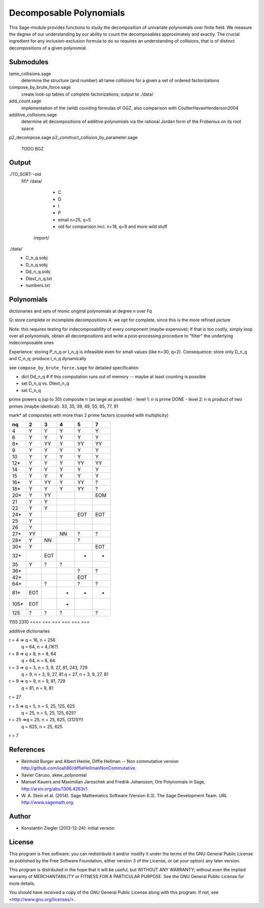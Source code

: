 ************************
Decomposable Polynomials
************************

This Sage-module provides functions to study the decomposition of
univariate polynomials over finite field. We measure the degree of our
understanding by our ability to count the decomposables approximately
and exactly. The crucial ingredient for any inclusion-exclusion formula to do so
requires an understanding of collisions, that is of distinct decompositions of a
given polynomial.

Submodules
==========

tame_collisions.sage
    determine the structure (and number) all tame collisions for a given a set of ordered factorizations

compose_by_brute_force.sage
    create look-up tables of complete factorizations; output to ./data/

add_count.sage
    implementation of the (wild) counting formulas of GGZ, also comparison with
    CoulterHavasHenderson2004

additive_collisions.sage
    determine all decompositions of additive polynomials via the rational Jordan
    form of the Frobenius on its root space

p2_decompose.sage
p2_construct_collision_by_parameter.sage
    TODO BGZ


Output
======

./TO_SORT--old
    fifi*
    /data/
        - C
        - D
        - I
        - P
        - email n=25, q=5
        - old for comparison incl. n=18, q=9 and more wild stuff
     /report/

./data/
    - C_n_q.sobj
    - D_n_q.sobj
    - Dd_n_q.sobj
    - Dtext_n_q.txt
    - numbers.txt


Polynomials
===========

dictionaries and sets of monic original polynomials at degree n over Fq

Q: store complete or incomplete decompositions
A: we opt for complete, since this is the more refined picture

Note: this requires testing for indecomposability of every component (maybe
expensive); if that is too costly, simply loop over all polynomials, obtain
all decompositions and write a post-processing procedure to "filter" the
underlying indecomposable ones

Experience: storing P_n_q or I_n_q is infeasible even for small values (like
n=30, q=2).
Consequence: store only D_n_q and C_n_q; produce I_n_q dynamically

see ``compose_by_brute_force.sage`` for detailed specification

- dict Dd_n_q    # if this computation runs out of memory -- maybe at least
  counting is possible
- set D_n_q vs. Dtext_n_q
- set C_n_q

prime powers q (up to 30)
composite n (as large as possible)
- level 1: n is prime DONE
- level 2: n is product of two primes (maybe identical): 33, 35, 39, 49, 55, 65, 77, 91

mark* all composites with more than 2 prime factors (counted with multiplicity)

====  === ===  ===  ===   ===
n\q    2   3    4    5     7
====  === ===  ===  ===   ===
   4   Y   Y    Y    Y     Y
   6   Y   Y    Y    Y     Y
  8*   Y  YY    Y   YY    YY
   9   Y   Y    Y    Y     Y
  10   Y   Y    Y    Y     Y
 12*   Y   Y    Y   YY    YY
  14   Y   Y    Y    Y     Y
  15   Y   Y    Y    Y     Y
 16*   Y  YY    Y   YY     ?
 18*   Y   Y    Y   YY     ?
 20*   Y  YY              EOM
  21   Y   Y
  22   Y   Y
 24*   Y            EOT   EOT
  25   Y
  26   Y
 27*  YY        NN   ?     ?
 28*   Y   NN        ?
 30*   Y                  EOT
 32*      EOT        -     -
  35   Y   ?    ?
 36*                 ?	   ?
 42*                EOT
 64*       ?         ?     ?
 81*  EOT       -    -     -
105*  EOT       -
125    ?   ?    ?          ?
====  === ===  ===  ===   ===
1155
2310
====  === ===  ===  ===   ===

additive dictionaries

r = 4 => q = 16, n = 256
         q = 64, n = 4,(16?)
r = 8 => q = 8, n = 8, 64
         q = 64, n = 8, 64

r = 3 => q = 3, n = 3, 9, 27, 81, 243, 729
         q = 9, n = 3, 9, 27, 81
	 q = 27, n = 3, 9, 27, 81
r = 9 => q = 9, n = 9, 81, 729
         q = 81, n = 9, 81
r = 27

r = 5 => q = 5, n = 5, 25, 125, 625
	 q = 25, n = 5, 25, 125, 625?
r = 25 =>q = 25, n = 25, 625, (3125?!)
         q = 625, n = 25, 625

r = 7

==== === === === === === === === === === === === === === === === === ===
n\q   2   3   4   5   7   8   9   11  13  16  25  27  32  64  81 125 625
==== === === === === === === === === === === === === === === === === ===
2    2       2           2               2           2   2
3        3                   3                   3
4    2       2,4         2               2,4         2   2
5                 5                          5
8    2       2           2               2           2   2
9        3                   3,9                 3            9
16   2       2,4         2               2,4
25                5                          5,25                    25
27       3                   3                   3
32   2       2           2
64   2       2,4                         4
81       3                   3,9                              9
125               5                          5
128  2       2
243      3
256  2       4                           4
512  2
625               5                          25                      EOM
729      3                   9
1024 2       4
2048 2
==== === === === === === === === === === === === === === === === === ===

References
==========

- Reinhold Burger and Albert Heinle, Diffie Hellman -- Non commutative version
  http://github.com/ioah86/diffieHellmanNonCommutative.

- Xavier Caruso, skew_polynomial

- Manuel Kauers and Maximilian Jaroschek and Fredrik Johansson, Ore Polynomials in
  Sage, http://arxiv.org/abs/1306.4263v1.

- W. A. Stein et al. (2014). Sage Mathematics Software (Version
  6.3). The Sage Development Team. URL http://www.sagemath.org.


Author
======

- Konstantin Ziegler (2013-12-24): initial version

License
=======

This program is free software: you can redistribute it and/or modify
it under the terms of the GNU General Public License as published by
the Free Software Foundation, either version 3 of the License, or
(at your option) any later version.

This program is distributed in the hope that it will be useful,
but WITHOUT ANY WARRANTY; without even the implied warranty of
MERCHANTABILITY or FITNESS FOR A PARTICULAR PURPOSE.  See the
GNU General Public License for more details.

You should have received a copy of the GNU General Public License
along with this program.  If not, see <http://www.gnu.org/licenses/>.
